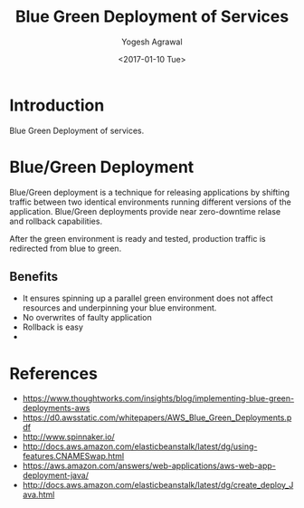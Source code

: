 #+Title: Blue Green Deployment of Services
#+Author: Yogesh Agrawal
#+Email: yogeshiiith@gmail.com
#+Date: <2017-01-10 Tue>

* Introduction
  Blue Green Deployment of services.

* Blue/Green Deployment
  Blue/Green deployment is a technique for releasing applications by
  shifting traffic between two identical environments running
  different versions of the application. Blue/Green deployments
  provide near zero-downtime relase and rollback capabilities.

  After the green environment is ready and tested, production traffic
  is redirected from blue to green.

** Benefits
   - It ensures spinning up a parallel green environment does not
     affect resources and underpinning your blue environment.
   - No overwrites of faulty application
   - Rollback is easy
   - 

* References
  - https://www.thoughtworks.com/insights/blog/implementing-blue-green-deployments-aws
  - https://d0.awsstatic.com/whitepapers/AWS_Blue_Green_Deployments.pdf
  - http://www.spinnaker.io/
  - http://docs.aws.amazon.com/elasticbeanstalk/latest/dg/using-features.CNAMESwap.html
  - https://aws.amazon.com/answers/web-applications/aws-web-app-deployment-java/
  - http://docs.aws.amazon.com/elasticbeanstalk/latest/dg/create_deploy_Java.html
